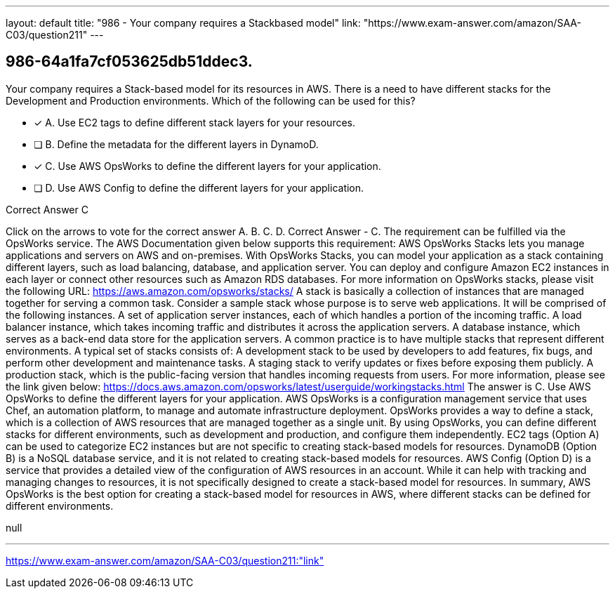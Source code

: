---
layout: default 
title: "986 - Your company requires a Stackbased model"
link: "https://www.exam-answer.com/amazon/SAA-C03/question211"
---


[.question]
== 986-64a1fa7cf053625db51ddec3.


****

[.query]
--
Your company requires a Stack-based model for its resources in AWS.
There is a need to have different stacks for the Development and Production environments.
Which of the following can be used for this?


--

[.list]
--
* [*] A. Use EC2 tags to define different stack layers for your resources.
* [ ] B. Define the metadata for the different layers in DynamoD.
* [*] C. Use AWS OpsWorks to define the different layers for your application.
* [ ] D. Use AWS Config to define the different layers for your application.

--
****

[.answer]
Correct Answer  C

[.explanation]
--
Click on the arrows to vote for the correct answer
A.
B.
C.
D.
Correct Answer - C.
The requirement can be fulfilled via the OpsWorks service.
The AWS Documentation given below supports this requirement:
AWS OpsWorks Stacks lets you manage applications and servers on AWS and on-premises.
With OpsWorks Stacks, you can model your application as a stack containing different layers, such as load balancing, database, and application server.
You can deploy and configure Amazon EC2 instances in each layer or connect other resources such as Amazon RDS databases.
For more information on OpsWorks stacks, please visit the following URL:
https://aws.amazon.com/opsworks/stacks/
A stack is basically a collection of instances that are managed together for serving a common task.
Consider a sample stack whose purpose is to serve web applications.
It will be comprised of the following instances.
A set of application server instances, each of which handles a portion of the incoming traffic.
A load balancer instance, which takes incoming traffic and distributes it across the application servers.
A database instance, which serves as a back-end data store for the application servers.
A common practice is to have multiple stacks that represent different environments.
A typical set of stacks consists of:
A development stack to be used by developers to add features, fix bugs, and perform other development and maintenance tasks.
A staging stack to verify updates or fixes before exposing them publicly.
A production stack, which is the public-facing version that handles incoming requests from users.
For more information, please see the link given below:
https://docs.aws.amazon.com/opsworks/latest/userguide/workingstacks.html
The answer is C. Use AWS OpsWorks to define the different layers for your application.
AWS OpsWorks is a configuration management service that uses Chef, an automation platform, to manage and automate infrastructure deployment. OpsWorks provides a way to define a stack, which is a collection of AWS resources that are managed together as a single unit. By using OpsWorks, you can define different stacks for different environments, such as development and production, and configure them independently.
EC2 tags (Option A) can be used to categorize EC2 instances but are not specific to creating stack-based models for resources.
DynamoDB (Option B) is a NoSQL database service, and it is not related to creating stack-based models for resources.
AWS Config (Option D) is a service that provides a detailed view of the configuration of AWS resources in an account. While it can help with tracking and managing changes to resources, it is not specifically designed to create a stack-based model for resources.
In summary, AWS OpsWorks is the best option for creating a stack-based model for resources in AWS, where different stacks can be defined for different environments.
--

[.ka]
null

'''



https://www.exam-answer.com/amazon/SAA-C03/question211:"link"


